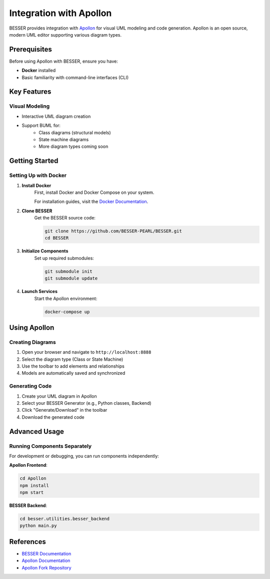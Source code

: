Integration with Apollon
========================

BESSER provides integration with `Apollon <https://apollon-library.readthedocs.io/en/latest/>`_ for visual UML modeling and code generation. 
Apollon is an open source, modern UML editor supporting various diagram types.

.. image:: ../../img/library_apollon.png
  :width: 550
  :alt: Library model in Apollon
  :align: center

Prerequisites
--------------

Before using Apollon with BESSER, ensure you have:

* **Docker** installed
* Basic familiarity with command-line interfaces (CLI)

Key Features
-------------

Visual Modeling
^^^^^^^^^^^^^^^^^
* Interactive UML diagram creation
* Support BUML for:
    * Class diagrams (structural models)
    * State machine diagrams
    * More diagram types coming soon


Getting Started
---------------

Setting Up with Docker
^^^^^^^^^^^^^^^^^^^^^^^^

1. **Install Docker**
    First, install Docker and Docker Compose on your system.
    
    For installation guides, visit the `Docker Documentation <https://docs.docker.com/get-docker/>`_.

2. **Clone BESSER**
    Get the BESSER source code:

    .. code-block:: bash

        git clone https://github.com/BESSER-PEARL/BESSER.git
        cd BESSER

3. **Initialize Components**
    Set up required submodules:

    .. code-block:: bash

        git submodule init
        git submodule update

4. **Launch Services**
    Start the Apollon environment:

    .. code-block:: bash

        docker-compose up

Using Apollon
--------------

Creating Diagrams
^^^^^^^^^^^^^^^^^
1. Open your browser and navigate to ``http://localhost:8888``
2. Select the diagram type (Class or State Machine)
3. Use the toolbar to add elements and relationships
4. Models are automatically saved and synchronized

Generating Code
^^^^^^^^^^^^^^^^^
1. Create your UML diagram in Apollon
2. Select your BESSER Generator (e.g., Python classes, Backend)
3. Click "Generate/Download" in the toolbar
4. Download the generated code

Advanced Usage
---------------

Running Components Separately
^^^^^^^^^^^^^^^^^^^^^^^^^^^^^^^^

For development or debugging, you can run components independently:

**Apollon Frontend**:

.. code-block:: bash

    cd Apollon
    npm install
    npm start

**BESSER Backend**:

.. code-block:: bash

    cd besser.utilities.besser_backend
    python main.py

References
-----------

* `BESSER Documentation <https://besser.readthedocs.io/>`_
* `Apollon Documentation <https://apollon-library.readthedocs.io/en/latest/>`_
* `Apollon Fork Repository <https://github.com/BESSER-PEARL/Apollon>`_

